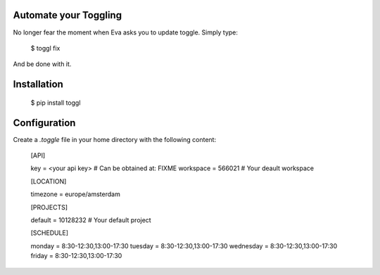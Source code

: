 Automate your Toggling
-----------------------

No longer fear the moment when Eva asks you to update toggle. Simply type:

    $ toggl fix

And be done with it.

Installation
------------

    $ pip install toggl


Configuration
-------------

Create a `.toggle` file in your home directory with the following content:

    [API]

    key = <your api key> # Can be obtained at: FIXME
    workspace = 566021 # Your deault workspace

    [LOCATION]

    timezone = europe/amsterdam

    [PROJECTS]

    default = 10128232 # Your default project 

    [SCHEDULE]

    monday = 8:30-12:30,13:00-17:30
    tuesday = 8:30-12:30,13:00-17:30
    wednesday = 8:30-12:30,13:00-17:30
    friday = 8:30-12:30,13:00-17:30
